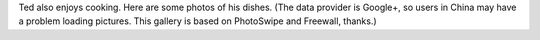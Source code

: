 .. title: Cooking
.. slug: cooking
.. date: 2015-10-31 19:13:32 UTC+08:00
.. tags:
.. category:
.. link:
.. description:
.. type: text
.. template: gphotos.tmpl

Ted also enjoys cooking. Here are some photos of his dishes. (The data provider is Google+, so users in China may have a problem loading pictures. This gallery is based on PhotoSwipe and Freewall, thanks.)
